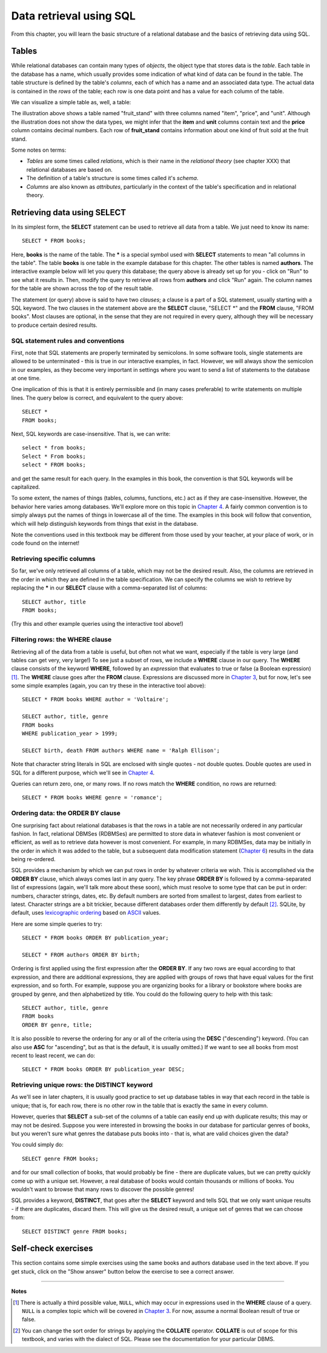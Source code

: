 ========================
Data retrieval using SQL 
========================

.. _`Chapter 3`: ../03-expressions/expressions.html
.. _`Chapter 4`: ../04-joins/joins.html
.. _`Chapter 6`: ../06-data-modification/data-modification.html


From this chapter, you will learn the basic structure of a relational database and the basics of retrieving data using SQL.

.. index:: 
    single: table; defined
    single: table; schema
    single: column; defined
    seealso: column; attribute
    seealso: table; relation

Tables
::::::

While relational databases can contain many types of *objects*, the object type that stores data is the *table*.  Each table in the database has a name, which usually provides some indication of what kind of data can be found in the table.  The table structure is defined by the table's *columns*, each of which has a name and an associated data type.  The actual data is contained in the *rows* of the table; each row is one data point and has a value for each column of the table.

We can visualize a simple table as, well, a table:

.. image:: table_illustration.svg

The illustration above shows a table named "fruit_stand" with three columns named "item", "price", and "unit".  Although the illustration does not show the data types, we might infer that the **item** and **unit** columns contain text and the **price** column contains decimal numbers.  Each row of **fruit_stand** contains information about one kind of fruit sold at the fruit stand.

Some notes on terms:

- *Tables* are some times called *relations*, which is their name in the *relational theory* (see chapter XXX) that relational databases are based on.
- The definition of a table's structure is some times called it's *schema*.
- *Columns* are also known as *attributes*, particularly in the context of the table's specification and in relational theory.

.. index:: SELECT, FROM, clause

Retrieving data using SELECT
::::::::::::::::::::::::::::

In its simplest form, the **SELECT** statement can be used to retrieve all data from a table.  We just need to know its name:

::

    SELECT * FROM books;

Here, **books** is the name of the table.  The **\*** is a special symbol used with **SELECT** statements to mean "all columns in the table".  The table **books** is one table in the example database for this chapter.  The other tables is named **authors**.  The interactive example below will let you query this database; the query above is already set up for you - click on "Run" to see what it results in.  Then, modify the query to retrieve all rows from **authors** and click "Run" again.  The column names for the table are shown across the top of the result table.

.. activecode:: ch2_example1_select
    :language: sql
    :dburl: /_static/simple_books.sqlite3

    SELECT * FROM books;
    
The statement (or query) above is said to have two *clauses*; a clause is a part of a SQL statement, usually starting with a SQL keyword.  The two clauses in the statement above are the **SELECT** clause, "SELECT \*" and the **FROM** clause, "FROM books".  Most clauses are optional, in the sense that they are not required in every query, although they will be necessary to produce certain desired results.

SQL statement rules and conventions
-----------------------------------

First, note that SQL statements are properly terminated by semicolons.  In some software tools, single statements are allowed to be unterminated - this is true in our interactive examples, in fact.  However, we will always show the semicolon in our examples, as they become very important in settings where you want to send a list of statements to the database at one time.

One implication of this is that it is entirely permissible and (in many cases preferable) to write statements on multiple lines.  The query below is correct, and equivalent to the query above:

::

    SELECT *
    FROM books;

Next, SQL keywords are case-insensitive.  That is, we can write:

:: 

    select * from books;
    Select * From books;
    select * FROM books;

and get the same result for each query.  In the examples in this book, the convention is that SQL keywords will be capitalized.

To some extent, the names of things (tables, columns, functions, etc.) act as if they are case-insensitive.  However, the behavior here varies among databases.  We'll explore more on this topic in `Chapter 4`_.  A fairly common convention is to simply always put the names of things in lowercase all of the time.  The examples in this book will follow that convention, which will help distinguish keywords from things that exist in the database.

Note the conventions used in this textbook may be different from those used by your teacher, at your place of work, or in code found on the internet!


Retrieving specific columns
---------------------------

So far, we've only retrieved all columns of a table, which may not be the desired result.  Also, the columns are retrieved in the order in which they are defined in the table specification.  We can specify the columns we wish to retrieve by replacing the **\*** in our **SELECT** clause with a comma-separated list of columns:

::

    SELECT author, title
    FROM books;

(Try this and other example queries using the interactive tool above!)


.. index:: WHERE

Filtering rows: the WHERE clause
--------------------------------

Retrieving all of the data from a table is useful, but often not what we want, especially if the table is very large (and tables can get very, very large!)  To see just a subset of rows, we include a **WHERE** clause in our query.  The **WHERE** clause consists of the keyword **WHERE**, followed by an *expression* that evaluates to true or false (a Boolean expression) [#]_.  The **WHERE** clause goes after the **FROM** clause.  Expressions are discussed more in `Chapter 3`_, but for now, let's see some simple examples (again, you can try these in the interactive tool above):

::

    SELECT * FROM books WHERE author = 'Voltaire';

    SELECT author, title, genre
    FROM books
    WHERE publication_year > 1999;

    SELECT birth, death FROM authors WHERE name = 'Ralph Ellison';

Note that character string literals in SQL are enclosed with single quotes - not double quotes.  Double quotes are used in SQL for a different purpose, which we'll see in `Chapter 4`_.

Queries can return zero, one, or many rows.  If no rows match the **WHERE** condition, no rows are returned:

::

    SELECT * FROM books WHERE genre = 'romance';


.. index:: ORDER BY, DESC, ASC

Ordering data: the ORDER BY clause
----------------------------------

One surprising fact about relational databases is that the rows in a table are not necessarily ordered in any particular fashion.  In fact, relational DBMSes (RDBMSes) are permitted to store data in whatever fashion is most convenient or efficient, as well as to retrieve data however is most convenient.  For example, in many RDBMSes, data may be initially in the order in which it was added to the table, but a subsequent data modification statement (`Chapter 6`_) results in the data being re-ordered.

SQL provides a mechanism by which we can put rows in order by whatever criteria we wish.  This is accomplished via the **ORDER BY** clause, which always comes last in any query.  The key phrase **ORDER BY** is followed by a comma-separated list of expressions (again, we'll talk more about these soon), which must resolve to some type that can be put in order: numbers, character strings, dates, etc.  By default numbers are sorted from smallest to largest, dates from earliest to latest.  Character strings are a bit trickier, because different databases order them differently by default [#]_.  SQLite, by default, uses `lexicographic ordering <https://en.wikipedia.org/wiki/Lexicographic_order>`_ based on `ASCII <https://en.wikipedia.org/wiki/ASCII>`_ values.

Here are some simple queries to try:

::

    SELECT * FROM books ORDER BY publication_year;

    SELECT * FROM authors ORDER BY birth;


Ordering is first applied using the first expression after the **ORDER BY**.  If any two rows are equal according to that expression, and there are additional expressions, they are applied with groups of rows that have equal values for the first expression, and so forth.  For example, suppose you are organizing books for a library or bookstore where books are grouped by genre, and then alphabetized by title.  You could do the following query to help with this task:

::

    SELECT author, title, genre
    FROM books
    ORDER BY genre, title;

It is also possible to reverse the ordering for any or all of the criteria using the **DESC** ("descending") keyword.  (You can also use **ASC** for "ascending", but as that is the default, it is usually omitted.)  If we want to see all books from most recent to least recent, we can do:

::
    
    SELECT * FROM books ORDER BY publication_year DESC;

.. index:: DISTINCT, uniqueness

Retrieving unique rows: the DISTINCT keyword
--------------------------------------------

As we'll see in later chapters, it is usually good practice to set up database tables in way that each record in the table is unique; that is, for each row, there is no other row in the table that is exactly the same in every column.

However, queries that **SELECT** a sub-set of the columns of a table can easily end up with duplicate results; this may or may not be desired.  Suppose you were interested in browsing the books in our database for particular genres of books, but you weren't sure what genres the database puts books into - that is, what are valid choices given the data?

You could simply do:

::

    SELECT genre FROM books;

and for our small collection of books, that would probably be fine - there are duplicate values, but we can pretty quickly come up with a unique set.  However, a real database of books would contain thousands or millions of books.  You wouldn't want to browse that many rows to discover the possible genres!

SQL provides a keyword, **DISTINCT**, that goes after the **SELECT** keyword and tells SQL that we only want unique results - if there are duplicates, discard them.  This will give us the desired result, a unique set of genres that we can choose from:

::

    SELECT DISTINCT genre FROM books;


Self-check exercises
::::::::::::::::::::

This section contains some simple exercises using the same books and authors database used in the text above.  If you get stuck, click on the "Show answer" button below the exercise to see a correct answer.

.. activecode:: ch2_self_test_select
    :language: sql
    :dburl: /_static/simple_books.sqlite3

    Modify the SQL statement below to retrieve author names only:
    ~~~~
    SELECT * FROM authors;

.. reveal:: ch2_self_test_select_hint
    :showtitle: Show answer
    :hidetitle: Hide answer

    ::

        SELECT name FROM authors;


.. activecode:: ch2_self_test_where1
    :language: sql
    :dburl: /_static/simple_books.sqlite3

    Write a query to find all books in the science fiction genre:
    ~~~~
    

.. reveal:: ch2_self_test_where1_hint
    :showtitle: Show answer
    :hidetitle: Hide answer

    ::

        SELECT * FROM books WHERE genre = 'science fiction';


.. activecode:: ch2_self_test_where2
    :language: sql
    :dburl: /_static/simple_books.sqlite3

    Write a query to find the publication year and author for the book *Bodega Dreams*:
    ~~~~
    

.. reveal:: ch2_self_test_where2_hint
    :showtitle: Show answer
    :hidetitle: Hide answer

    ::

        SELECT publication_year, author 
        FROM books 
        WHERE title = 'Bodega Dreams';


.. activecode:: ch2_self_test_where3
    :language: sql
    :dburl: /_static/simple_books.sqlite3

    Write a query to find all books published prior to 1900;
    ~~~~
    

.. reveal:: ch2_self_test_where3_hint
    :showtitle: Show answer
    :hidetitle: Hide answer

    ::

        SELECT * FROM books WHERE publication_year < 1900;


.. activecode:: ch2_self_test_order
    :language: sql
    :dburl: /_static/simple_books.sqlite3

    Write a query to get books in order by title:
    ~~~~
    

.. reveal:: ch2_self_test_order_hint
    :showtitle: Show answer
    :hidetitle: Hide answer

    ::

        SELECT * FROM books ORDER BY title;


.. activecode:: ch2_self_test_challenge1
    :language: sql
    :dburl: /_static/simple_books.sqlite3

    Write a query to get the authors publishing since 1980, in order by author name:
    ~~~~
    

.. reveal:: ch2_self_test_challenge1_hint
    :showtitle: Show answer
    :hidetitle: Hide answer

    ::

        SELECT author
        FROM books
        WHERE publication_year > 1979
        ORDER BY author;


.. activecode:: ch2_self_test_challenge2
    :language: sql
    :dburl: /_static/simple_books.sqlite3

    Write a query to get the unique publication years for the books in our database published since 1980, ordered latest to earliest:
    ~~~~
    

.. reveal:: ch2_self_test_challenge2_hint
    :showtitle: Show answer
    :hidetitle: Hide answer

    ::

        SELECT DISTINCT publication_year 
        FROM books
        WHERE publication_year > 1979
        ORDER BY publication_year;


----

**Notes**

.. [#] There is actually a third possible value, ``NULL``, which may occur in expressions used in the **WHERE** clause of a query.  ``NULL`` is a complex topic which will be covered in `Chapter 3`_.  For now, assume a normal Boolean result of true or false.

.. [#] You can change the sort order for strings by applying the **COLLATE** operator. **COLLATE** is out of scope for this textbook, and varies with the dialect of SQL.  Please see the documentation for your particular DBMS.

